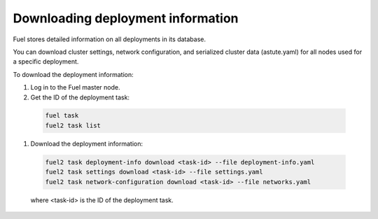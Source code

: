 
.. _deployment-inforamtion:

Downloading deployment information
==================================

Fuel stores detailed information on all deployments in its database.

You can download cluster settings, network configuration, and serialized
cluster data (astute.yaml) for all nodes used for a specific deployment.

To download the deployment information:

#. Log in to the Fuel master node.
#. Get the ID of the deployment task:

  .. code-block:: console

     fuel task
     fuel2 task list

#. Download the deployment information:


  .. code-block:: console

     fuel2 task deployment-info download <task-id> --file deployment-info.yaml
     fuel2 task settings download <task-id> --file settings.yaml
     fuel2 task network-configuration download <task-id> --file networks.yaml

  where <task-id> is the ID of the deployment task.